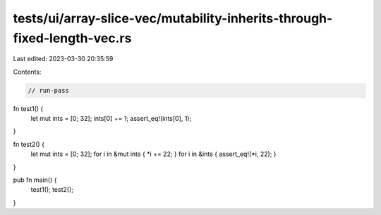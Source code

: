 tests/ui/array-slice-vec/mutability-inherits-through-fixed-length-vec.rs
========================================================================

Last edited: 2023-03-30 20:35:59

Contents:

.. code-block:: rs

    // run-pass


fn test1() {
    let mut ints = [0; 32];
    ints[0] += 1;
    assert_eq!(ints[0], 1);
}

fn test2() {
    let mut ints = [0; 32];
    for i in &mut ints { *i += 22; }
    for i in &ints { assert_eq!(*i, 22); }
}

pub fn main() {
    test1();
    test2();
}


